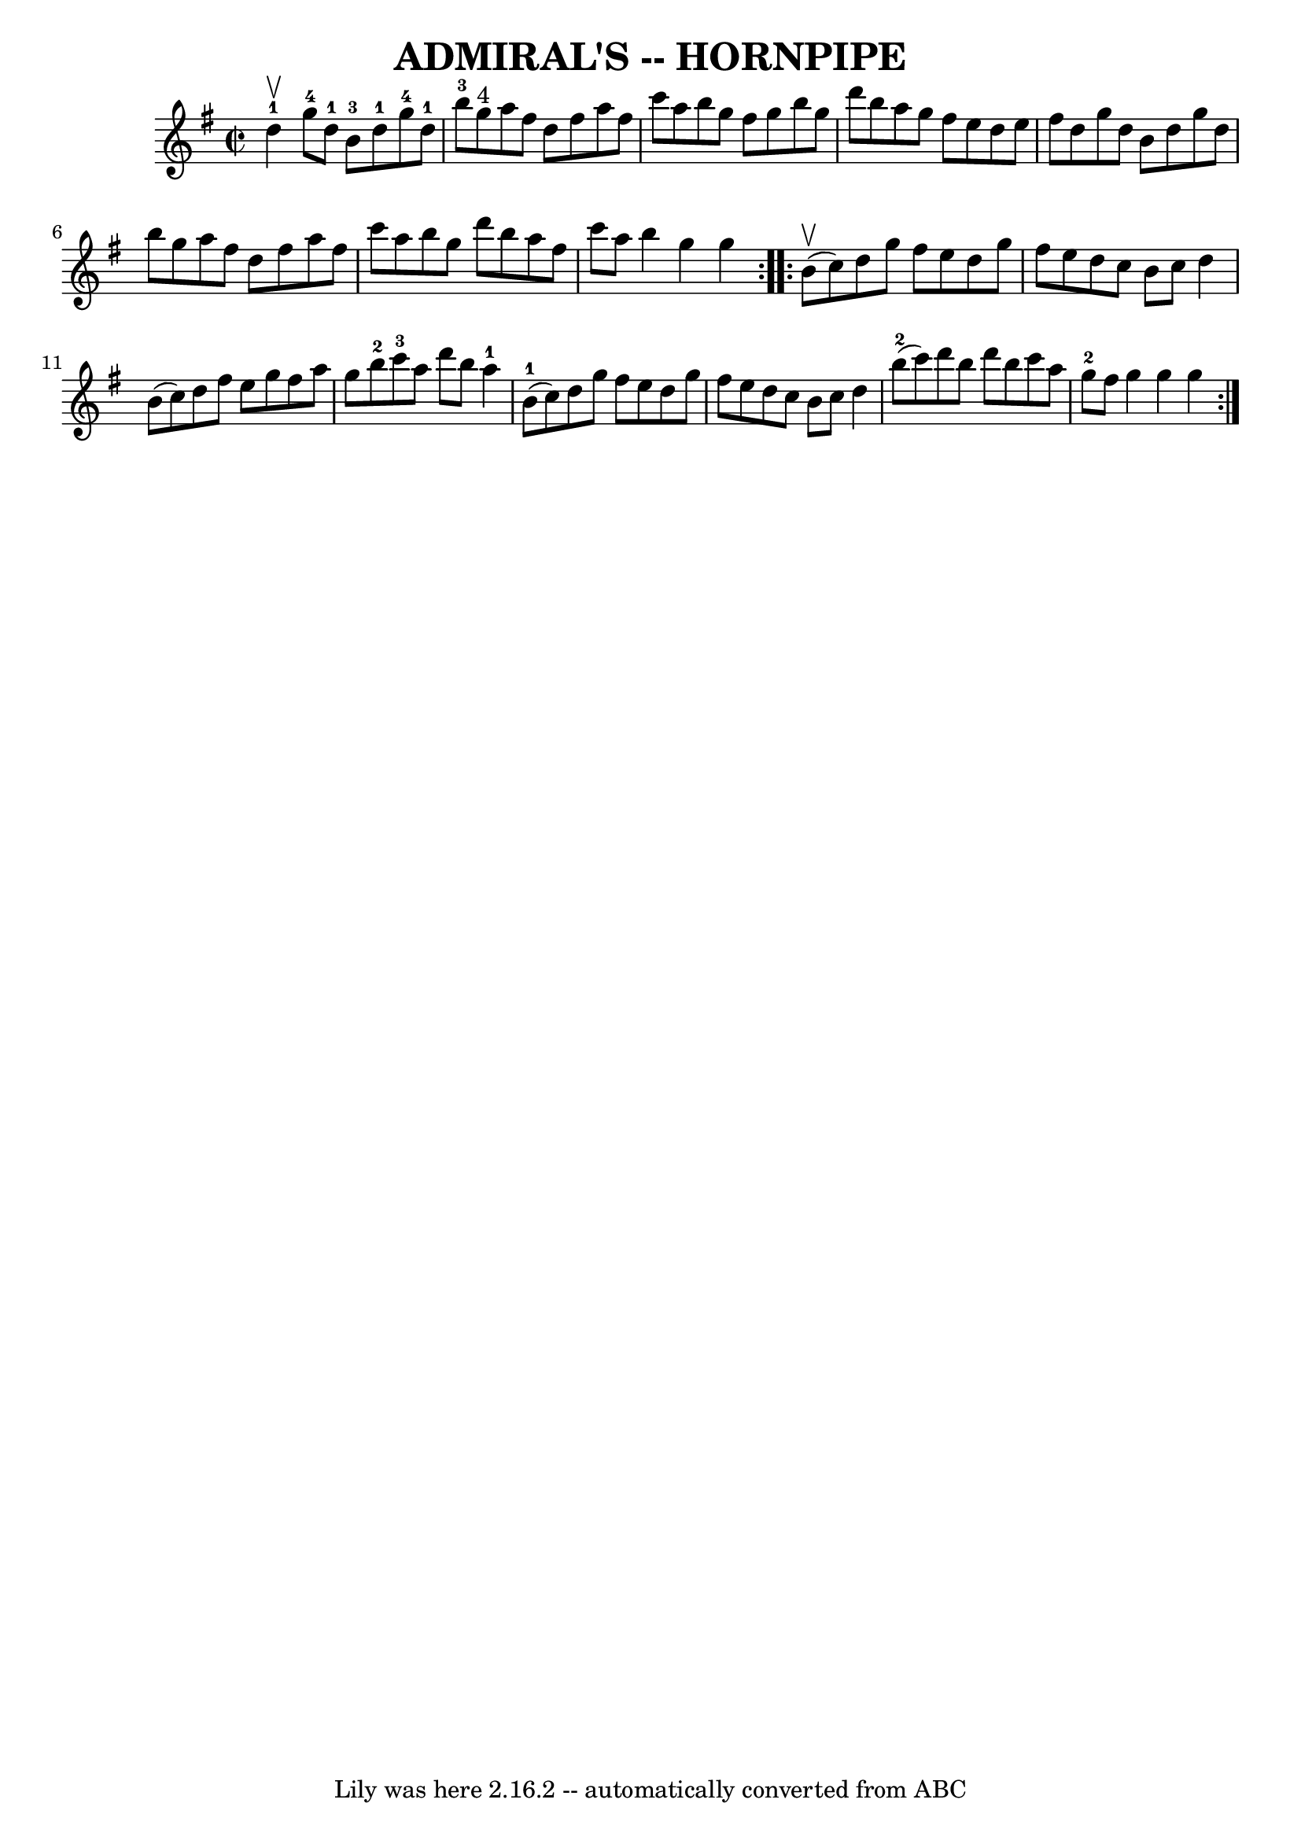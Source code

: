 \version "2.7.40"
\header {
	book = "Ryan's Mammoth Collection of Fiddle Tunes"
	crossRefNumber = "1"
	footnotes = ""
	tagline = "Lily was here 2.16.2 -- automatically converted from ABC"
	title = "ADMIRAL'S -- HORNPIPE"
}
voicedefault =  {
\set Score.defaultBarType = "empty"

\repeat volta 2 {
\override Staff.TimeSignature #'style = #'C
 \time 2/2 \key g \major     d''4-1^\upbow       |
     g''8-4   
d''8-1   b'8-3   d''8-1     g''8-4   d''8-1   b''8-3   g''8 
^"4"   |
   a''8    fis''8    d''8    fis''8    a''8    fis''8    c'''8   
 a''8        |
   b''8    g''8    fis''8    g''8    b''8    g''8    d'''8 
   b''8    |
   a''8    g''8    fis''8    e''8    d''8    e''8    fis''8  
  d''8    |
     |
   g''8    d''8    b'8    d''8    g''8    d''8   
 b''8    g''8    |
   a''8    fis''8    d''8    fis''8    a''8    fis''8  
  c'''8    a''8    |
   b''8    g''8    d'''8    b''8    a''8    fis''8   
 c'''8    a''8    |
   b''4    g''4    g''4    }     \repeat volta 2 {    
 b'8 (^\upbow   c''8  -)       |
   d''8    g''8    fis''8    e''8    
d''8    g''8    fis''8    e''8    |
   d''8    c''8    b'8    c''8    
d''4    b'8 (   c''8  -)   |
   d''8    fis''8    e''8    g''8    fis''8  
  a''8    g''8    b''8-2   |
     c'''8-3   a''8    d'''8    b''8   
   a''4-1     b'8-1(   c''8  -)   |
     |
   d''8    g''8    
fis''8    e''8    d''8    g''8    fis''8    e''8    |
   d''8    c''8    
b'8    c''8    d''4      b''8-2(   c'''8  -)   |
   d'''8    b''8    
d'''8    b''8    c'''8    a''8    g''8-2   fis''8    |
   g''4    g''4 
   g''4    }   
}

\score{
    <<

	\context Staff="default"
	{
	    \voicedefault 
	}

    >>
	\layout {
	}
	\midi {}
}
